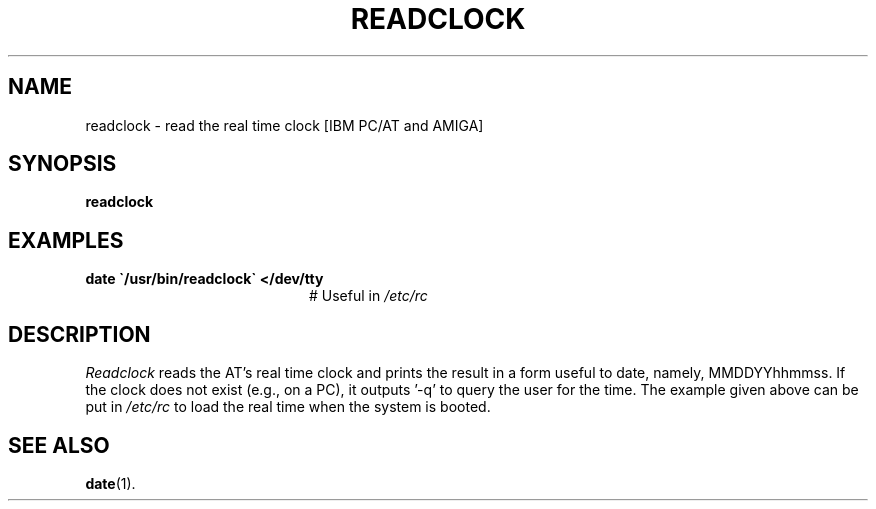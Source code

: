 .TH READCLOCK 8
.SH NAME
readclock \- read the real time clock [IBM PC/AT and AMIGA]
.SH SYNOPSIS
\fBreadclock\fR
.br
.de FL
.TP
\\fB\\$1\\fR
\\$2
..
.de EX
.TP 20
\\fB\\$1\\fR
# \\$2
..
.SH EXAMPLES
.EX "date \`/usr/bin/readclock\` </dev/tty" "Useful in \fI/etc/rc\fR"
.SH DESCRIPTION
.PP
\fIReadclock\fR reads the AT's real time clock and prints the result in 
a form useful to date, namely, MMDDYYhhmmss.  
If the clock does not exist (e.g., on a
PC), it outputs \&'\-q\&' to query the user for the time.  
The example given above
can be put in \fI/etc/rc\fR to load the real time when the system is booted.
.SH "SEE ALSO"
.BR date (1).
